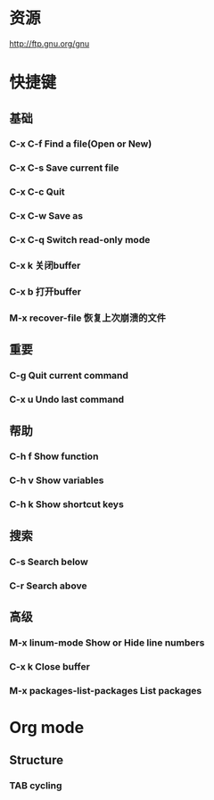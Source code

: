 * 资源
  http://ftp.gnu.org/gnu
* 快捷键
** 基础
*** C-x C-f Find a file(Open or New)
*** C-x C-s Save current file
*** C-x C-c Quit
*** C-x C-w Save as
*** C-x C-q Switch read-only mode
*** C-x k   关闭buffer
*** C-x b   打开buffer
*** M-x recover-file 恢复上次崩溃的文件
** 重要
*** C-g     Quit current command
*** C-x u   Undo last command
** 帮助
*** C-h f   Show function
*** C-h v   Show variables
*** C-h k   Show shortcut keys
** 搜索
*** C-s     Search below
*** C-r     Search above
** 高级
*** M-x linum-mode  Show or Hide line numbers
*** C-x k           Close buffer
*** M-x packages-list-packages  List packages
* Org mode
** Structure
*** TAB     cycling
***  
